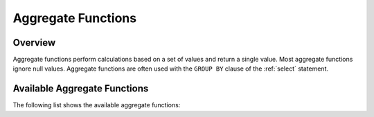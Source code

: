.. _aggregate_functions:

********************
Aggregate Functions
********************

Overview
===========
Aggregate functions perform calculations based on a set of values and return a single value. Most aggregate functions ignore null values. Aggregate functions are often used with the ``GROUP BY`` clause of the :ref:`select` statement.

Available Aggregate Functions
===============
The following list shows the available aggregate functions:

.. hlist::
   :columns: 2
   
   * :ref:`AVG`
   * :ref:`CORR`
   * :ref:`COUNT`
   * :ref:`COVAR_POP`
   * :ref:`COVAR_SAMP`
   * :ref:`MAX`
   * :ref:`MIN`
   * :ref:`MODE`
   * :ref:`PERCENTILE_CONT`
   * :ref:`PERCENTILE_DISC`
   * :ref:`STDDEV_POP`
   * :ref:`STDDEV_SAMP`
   * :ref:`SUM`
   * :ref:`VAR_POP`
   * :ref:`VAR_SAMP`